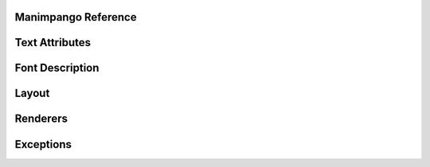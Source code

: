 Manimpango Reference
====================

.. autosummary::
   :toctree: reference

   manimpango.TextSetting
   manimpango.PangoUtils
   manimpango.text2svg
   manimpango.MarkupUtils
   manimpango.register_font
   manimpango.unregister_font
   manimpango.list_fonts


Text Attributes
===============

.. autosummary::
   :toctree: reference

   manimpango.attributes

Font Description
================

.. autosummary::
   :toctree: reference

   manimpango.fonts.enums
   manimpango.fonts.FontDescription

Layout
======

.. autosummary::
   :toctree: reference

   manimpango.Layout

Renderers
=========

.. autosummary::
   :toctree: reference

   manimpango.SVGRenderer
   manimpango.PNGRenderer

Exceptions
==========

.. autosummary::
   :toctree: reference

   manimpango.exceptions.MarkupParseError

